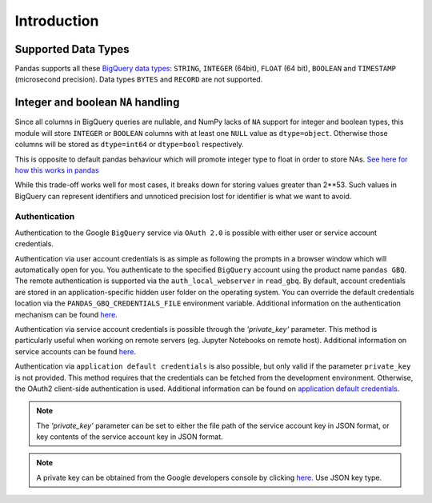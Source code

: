 Introduction
============

Supported Data Types
++++++++++++++++++++

Pandas supports all these `BigQuery data types <https://cloud.google.com/bigquery/data-types>`__:
``STRING``, ``INTEGER`` (64bit), ``FLOAT`` (64 bit), ``BOOLEAN`` and
``TIMESTAMP`` (microsecond precision). Data types ``BYTES`` and ``RECORD``
are not supported.

Integer and boolean ``NA`` handling
+++++++++++++++++++++++++++++++++++

Since all columns in BigQuery queries are nullable, and NumPy lacks of ``NA``
support for integer and boolean types, this module will store ``INTEGER`` or
``BOOLEAN`` columns with at least one ``NULL`` value as ``dtype=object``.
Otherwise those columns will be stored as ``dtype=int64`` or ``dtype=bool``
respectively.

This is opposite to default pandas behaviour which will promote integer
type to float in order to store NAs.
`See here for how this works in pandas <https://pandas.pydata.org/pandas-docs/stable/gotchas.html#nan-integer-na-values-and-na-type-promotions>`__

While this trade-off works well for most cases, it breaks down for storing
values greater than 2**53. Such values in BigQuery can represent identifiers
and unnoticed precision lost for identifier is what we want to avoid.

.. _authentication:

Authentication
''''''''''''''

Authentication to the Google ``BigQuery`` service via ``OAuth 2.0``
is possible with either user or service account credentials.

Authentication via user account credentials is as simple as following the prompts in a browser window
which will automatically open for you. You authenticate to the specified
``BigQuery`` account using the product name ``pandas GBQ``.
The remote authentication is supported via the ``auth_local_webserver`` in ``read_gbq``. By default,
account credentials are stored in an application-specific hidden user folder on the operating system. You
can override the default credentials location via the ``PANDAS_GBQ_CREDENTIALS_FILE`` environment variable.
Additional information on the authentication mechanism can be found
`here <https://developers.google.com/identity/protocols/OAuth2#clientside/>`__.

Authentication via service account credentials is possible through the `'private_key'` parameter. This method
is particularly useful when working on remote servers (eg. Jupyter Notebooks on remote host).
Additional information on service accounts can be found
`here <https://developers.google.com/identity/protocols/OAuth2#serviceaccount>`__.

Authentication via ``application default credentials`` is also possible, but only valid
if the parameter ``private_key`` is not provided. This method requires that the 
credentials can be fetched from the development environment. Otherwise, the OAuth2 
client-side authentication is used. Additional information can be found on
`application default credentials <https://developers.google.com/identity/protocols/application-default-credentials>`__.

.. note::

   The `'private_key'` parameter can be set to either the file path of the service account key
   in JSON format, or key contents of the service account key in JSON format.

.. note::

   A private key can be obtained from the Google developers console by clicking
   `here <https://console.developers.google.com/permissions/serviceaccounts>`__. Use JSON key type.
